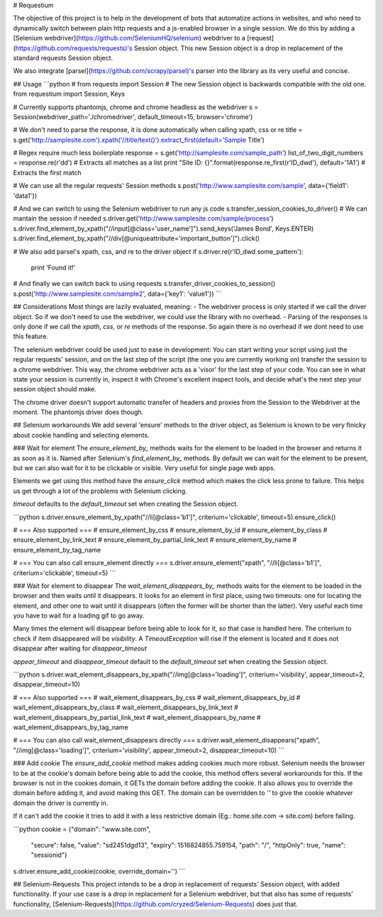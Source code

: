 # Requestium

The objective of this project is to help in the development of bots that automatize actions in websites, and who need to dynamically switch between plain http requests and a js-enabled browser in a single session. We do this by adding a [Selenium webdriver](https://github.com/SeleniumHQ/selenium) webdriver to a [request](https://github.com/requests/requests)'s Session object. This new Session object is a drop in replacement of the standard requests Session object.

We also integrate [parsel](https://github.com/scrapy/parsel)'s parser into the library as its very useful and concise.

## Usage
```python
# from requests import Session  # The new Session object is backwards compatible with the old one.
from requestium import Session, Keys

# Currently supports phantomjs, chrome and chrome headless as the webdriver
s = Session(webdriver_path='./chromedriver', default_timeout=15, browser='chrome')

# We don't need to parse the response, it is done automatically when calling xpath, css or re
title = s.get('http://samplesite.com').xpath('//title/text()').extract_first(default='Sample Title')

# Regex require much less boilerplate
response = s.get('http://samplesite.com/sample_path')
list_of_two_digit_numbers = response.re(r'\d\d')  # Extracts all matches as a list
print "Site ID: {}".format(response.re_first(r'ID_\d\w\d'), default='1A1')  # Extracts the first match

# We can use all the regular requests' Session methods
s.post('http://www.samplesite.com/sample', data={'field1': 'data1'})

# And we can switch to using the Selenium webdriver to run any js code
s.transfer_session_cookies_to_driver()  # We can mantain the session if needed
s.driver.get('http://www.samplesite.com/sample/process')
s.driver.find_element_by_xpath("//input[@class='user_name']").send_keys('James Bond', Keys.ENTER)
s.driver.find_element_by_xpath("//div[@uniqueattribute='important_button']").click()

# We also add parsel's xpath, css, and re to the driver object
if s.driver.re(r'ID_\d\w\d some_pattern'):
    print 'Found it!'

# And finally we can switch back to using requests
s.transfer_driver_cookies_to_session()
s.post('http://www.samplesite.com/sample2', data={'key1': 'value1'})
```

## Considerations
Most things are lazily evaluated, meaning:
- The webdriver process is only started if we call the driver object. So if we don't need to use the webdriver, we could use the library with no overhead.
- Parsing of the responses is only done if we call the `xpath`, `css`, or `re` methods of the response. So again there is no overhead if we dont need to use this feature.

The selenium webdriver could be used just to ease in development: You can start writing your script using just the regular requests' session, and on the last step of the script (the one you are currently working on) transfer the session to a chrome webdriver. This way, the chrome webdriver acts as a 'visor' for the last step of your code. You can see in what state your session is currently in, inspect it with Chrome's excellent inspect tools, and decide what's the next step your session object should make.

The chrome driver doesn't support automatic transfer of headers and proxies from the Session to the Webdriver at the moment. The phantomjs driver does though.

## Selenium workarounds
We add several 'ensure' methods to the driver object, as Selenium is known to be very finicky about cookie handling and selecting elements.

### Wait for element
The `ensure_element_by_` methods waits for the element to be loaded in the browser and returns it as soon as it is. Named after Selenium's `find_element_by_` methods. By default we can wait for the element to be present, but we can also wait for it to be clickable or visible. Very useful for single page web apps.

Elements we get using this method have the `ensure_click` method which makes the click less prone to failure. This helps us get through a lot of the problems with Selenium clicking.

`timeout` defaults to the `default_timeout` set when creating the Session object.

```python
s.driver.ensure_element_by_xpath("//li[@class='b1']", criterium='clickable', timeout=5).ensure_click()

# === Also supported ===
# ensure_element_by_css
# ensure_element_by_id
# ensure_element_by_class
# ensure_element_by_link_text
# ensure_element_by_partial_link_text
# ensure_element_by_name
# ensure_element_by_tag_name

# === You can also call ensure_element directly ===
s.driver.ensure_element("xpath", "//li[@class='b1']", criterium='clickable', timeout=5)
```

### Wait for element to disappear
The `wait_element_disappears_by_` methods waits for the element to be loaded in the browser and then waits until it disappears. It looks for an element in first place, using two timeouts: one for locating the element, and other one to wait until it disappears (often the former will be shorter than the latter). Very useful each time you have to wait for a loading gif to go away.

Many times the element will disappear before being able to look for it, so that case is handled here. The criterium to check if item disappeared will be `visibility`. A `TimeoutException` will rise if the element is located and it does not disappear after waiting for `disappear_timeout`

`appear_timeout` and `disappear_timeout` default to the `default_timeout` set when creating the Session object.

```python
s.driver.wait_element_disappears_by_xpath("//img[@class='loading']", criterium='visibility', appear_timeout=2, disappear_timeout=10)

# === Also supported ===
# wait_element_disappears_by_css
# wait_element_disappears_by_id
# wait_element_disappears_by_class
# wait_element_disappears_by_link_text
# wait_element_disappears_by_partial_link_text
# wait_element_disappears_by_name
# wait_element_disappears_by_tag_name

# === You can also call wait_element_disappears directly ===
s.driver.wait_element_disappears("xpath", "//img[@class='loading']", criterium='visibility', appear_timeout=2, disappear_timeout=10)
```

### Add cookie
The `ensure_add_cookie` method makes adding cookies much more robust. Selenium needs the browser to be at the cookie's domain before being able to add the cookie, this method offers several workarounds for this. If the browser is not in the cookies domain, it GETs the domain before adding the cookie. It also allows you to override the domain before adding it, and avoid making this GET. The domain can be overridden to `''` to give the cookie whatever domain the driver is currently in.

If it can't add the cookie it tries to add it with a less restrictive domain (Eg.: home.site.com -> site.com) before failing.

```python
cookie = {"domain": "www.site.com",
          "secure": false,
          "value": "sd2451dgd13",
          "expiry": 1516824855.759154,
          "path": "/",
          "httpOnly": true,
          "name": "sessionid"}
s.driver.ensure_add_cookie(cookie, override_domain='')
```

## Selenium-Requests
This project intends to be a drop in replacement of requests' Session object, with added functionality. If your use case is a drop in replacement for a Selenium webdriver, but that also has some of requests' functionality, [Selenium-Requests](https://github.com/cryzed/Selenium-Requests) does just that.


